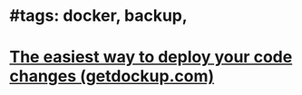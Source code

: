 * #tags: docker, backup,
* [[https://getdockup.com/][The easiest way to deploy your code changes (getdockup.com)]]